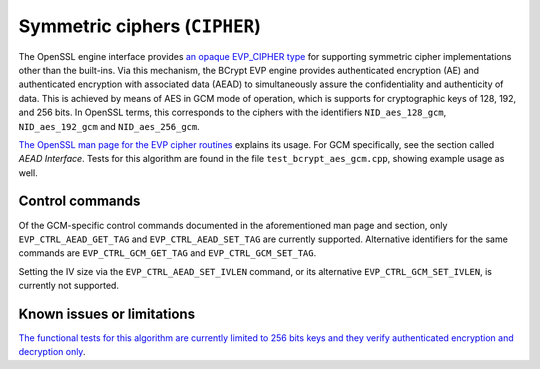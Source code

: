 .. _algorithms_cipher_rst:

Symmetric ciphers (``CIPHER``)
==============================

The OpenSSL engine interface provides `an opaque EVP_CIPHER type <https://www.openssl.org/docs/man1.1.1/man3/EVP_CIPHER_meth_new.html>`_ for supporting symmetric cipher implementations other than the built-ins. Via this mechanism, the BCrypt EVP engine provides authenticated encryption (AE) and authenticated encryption with associated data (AEAD) to simultaneously assure the confidentiality and authenticity of data. This is achieved by means of AES in GCM mode of operation, which is supports for cryptographic keys of 128, 192, and 256 bits. In OpenSSL terms, this corresponds to the ciphers with the identifiers ``NID_aes_128_gcm``, ``NID_aes_192_gcm`` and ``NID_aes_256_gcm``.

`The OpenSSL man page for the EVP cipher routines <https://www.openssl.org/docs/man1.1.1/man3/EVP_CipherInit.html>`_ explains its usage. For GCM specifically, see the section called *AEAD Interface*. Tests for this algorithm are found in the file ``test_bcrypt_aes_gcm.cpp``, showing example usage as well.


Control commands
----------------

Of the GCM-specific control commands documented in the aforementioned man page and section, only ``EVP_CTRL_AEAD_GET_TAG`` and ``EVP_CTRL_AEAD_SET_TAG`` are currently supported. Alternative identifiers for the same commands are ``EVP_CTRL_GCM_GET_TAG`` and ``EVP_CTRL_GCM_SET_TAG``.

Setting the IV size via the ``EVP_CTRL_AEAD_SET_IVLEN`` command, or its alternative ``EVP_CTRL_GCM_SET_IVLEN``, is currently not supported.


Known issues or limitations
---------------------------

`The functional tests for this algorithm are currently limited to 256 bits keys and they verify authenticated encryption and decryption only <https://github.com/rticommunity/openssl-cng-engine/issues/21>`_.
